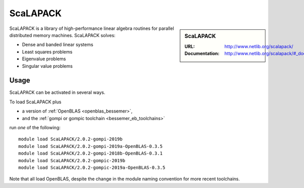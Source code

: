 .. _scalapack_bessemer:

ScaLAPACK
=========

.. sidebar:: ScaLAPACK
   
   :URL: http://www.netlib.org/scalapack/
   :Documentation: http://www.netlib.org/scalapack/#_documentation

ScaLAPACK is a library of high-performance linear algebra routines
for parallel distributed memory machines.
ScaLAPACK solves:

* Dense and banded linear systems
* Least squares problems
* Eigenvalue problems
* Singular value problems

Usage
-----

ScaLAPACK can be activated in several ways.

To load ScaLAPACK plus

* a version of :ref:`OpenBLAS <openblas_bessemer>`,
* and the :ref:`gompi or gompic toolchain <bessemer_eb_toolchains>`

run *one* of the following: ::

   module load ScaLAPACK/2.0.2-gompi-2019b
   module load ScaLAPACK/2.0.2-gompi-2019a-OpenBLAS-0.3.5
   module load ScaLAPACK/2.0.2-gompi-2018b-OpenBLAS-0.3.1
   module load ScaLAPACK/2.0.2-gompic-2019b
   module load ScaLAPACK/2.0.2-gompic-2019a-OpenBLAS-0.3.5

Note that all load OpenBLAS, despite the change in the module naming convention for more recent toolchains.
